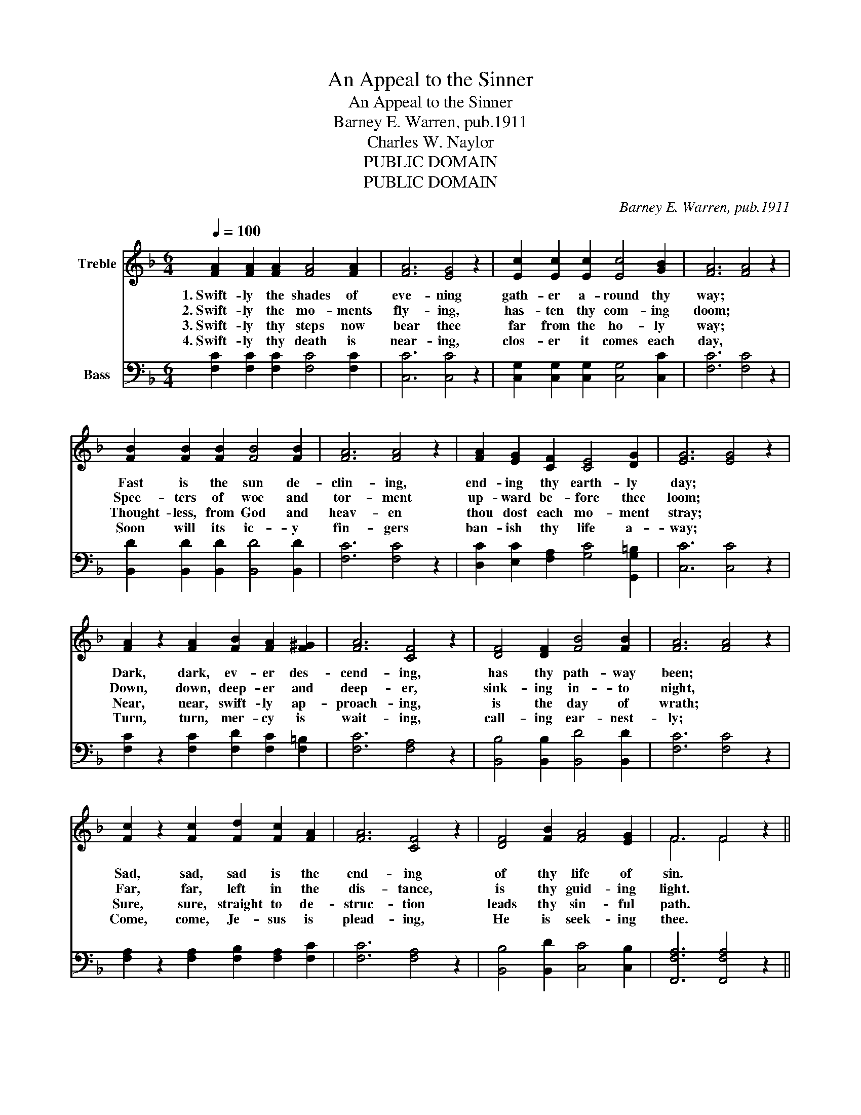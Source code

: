 X:1
T:An Appeal to the Sinner
T:An Appeal to the Sinner
T:Barney E. Warren, pub.1911
T:Charles W. Naylor
T:PUBLIC DOMAIN
T:PUBLIC DOMAIN
C:Barney E. Warren, pub.1911
Z:Charles W. Naylor
Z:PUBLIC DOMAIN
%%score ( 1 2 ) ( 3 4 )
L:1/8
Q:1/4=100
M:6/4
K:F
V:1 treble nm="Treble"
V:2 treble 
V:3 bass nm="Bass"
V:4 bass 
V:1
 [FA]2 [FA]2 [FA]2 [FA]4 [FA]2 | [FA]6 [EG]4 z2 | [Ec]2 [Ec]2 [Ec]2 [Ec]4 [GB]2 | [FA]6 [FA]4 z2 | %4
w: 1.~Swift- ly the shades of|eve- ning|gath- er a- round thy|way; *|
w: 2.~Swift- ly the mo- ments|fly- ing,|has- ten thy com- ing|doom; *|
w: 3.~Swift- ly thy steps now|bear thee|far from the ho- ly|way; *|
w: 4.~Swift- ly thy death is|near- ing,|clos- er it comes each|day, *|
 [FB]2 [FB]2 [FB]2 [FB]4 [FB]2 | [FA]6 [FA]4 z2 | [FA]2 [EG]2 [CF]2 [CE]4 [DG]2 | [EG]6 [EG]4 z2 | %8
w: Fast is the sun de-|clin- ing,|end- ing thy earth- ly|day; *|
w: Spec- ters of woe and|tor- ment|up- ward be- fore thee|loom; *|
w: Thought- less, from God and|heav- en|thou dost each mo- ment|stray; *|
w: Soon will its ic- y|fin- gers|ban- ish thy life a-|way; *|
 [FA]2 z2 [FA]2 [FB]2 [FA]2 [F^G]2 | [FA]6 [CF]4 z2 | [DF]4 [DF]2 [FB]4 [FB]2 | [FA]6 [FA]4 z2 | %12
w: Dark, dark, ev- er des-|cend- ing,|has thy path- way|been; *|
w: Down, down, deep- er and|deep- er,|sink- ing in- to|night, *|
w: Near, near, swift- ly ap-|proach- ing,|is the day of|wrath; *|
w: Turn, turn, mer- cy is|wait- ing,|call- ing ear- nest-|ly; *|
 [Fc]2 z2 [Fc]2 [Fd]2 [Fc]2 [FA]2 | [FA]6 [CF]4 z2 | [DF]4 [FB]2 [FA]4 [EG]2 | F6 F4 z2 || %16
w: Sad, sad, sad is the|end- ing|of thy life of|sin. *|
w: Far, far, left in the|dis- tance,|is thy guid- ing|light. *|
w: Sure, sure, straight to de-|struc- tion|leads thy sin- ful|path. *|
w: Come, come, Je- sus is|plead- ing,|He is seek- ing|thee. *|
"^Refrain" [DF]6 [DF]6 | [B,D]2 [A,C]4 [A,C]4 z2 | [FA]6 [EG]6 | [CF]6 [CF]4 z2 |] %20
w: Dark thy|fu- ture *|doth ap-|pear. *|
w: ||||
w: ||||
w: ||||
V:2
 x12 | x12 | x12 | x12 | x12 | x12 | x12 | x12 | x12 | x12 | x12 | x12 | x12 | x12 | x12 | %15
 F6 F4 z2 || x12 | x12 | x12 | x12 |] %20
V:3
 [F,C]2 [F,C]2 [F,C]2 [F,C]4 [F,C]2 | [C,C]6 [C,C]4 z2 | [C,G,]2 [C,G,]2 [C,G,]2 [C,G,]4 [C,C]2 | %3
w: |||
 [F,C]6 [F,C]4 z2 | [B,,D]2 [B,,D]2 [B,,D]2 [B,,D]4 [B,,D]2 | [F,C]6 [F,C]4 z2 | %6
w: |||
 [D,C]2 [E,C]2 [F,A,]2 [G,C]4 [G,,G,=B,]2 | [C,C]6 [C,C]4 z2 | %8
w: ||
 [F,C]2 z2 [F,C]2 [F,D]2 [F,C]2 [F,=B,]2 | [F,C]6 [F,A,]4 z2 | [B,,B,]4 [B,,B,]2 [B,,D]4 [B,,D]2 | %11
w: |||
 [F,C]6 [F,C]4 z2 | [F,A,]2 z2 [F,A,]2 [F,B,]2 [F,A,]2 [F,C]2 | [F,C]6 [F,A,]4 z2 | %14
w: |||
 [B,,B,]4 [B,,D]2 [C,C]4 [C,B,]2 | [F,,F,A,]6 [F,,F,A,]4 z2 || [B,,B,]6 [B,,B,]6 | F,2 F,4 F,4 z2 | %18
w: ||Christ, thy|Sav- ior, *|
 [C,C]6 [C,B,]6 | [F,,F,A,]6 [F,,F,A,]4 z2 |] %20
w: now is|near. *|
V:4
 x12 | x12 | x12 | x12 | x12 | x12 | x12 | x12 | x12 | x12 | x12 | x12 | x12 | x12 | x12 | x12 || %16
 x12 | F,2 F,4 F,4 z2 | x12 | x12 |] %20

